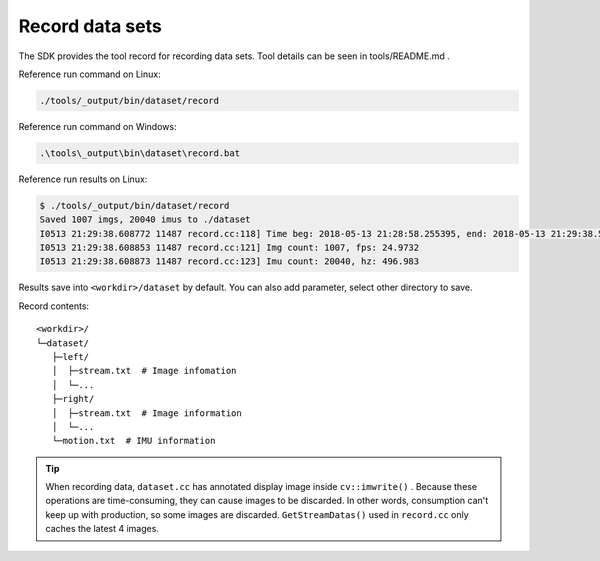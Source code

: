 .. _record_data:

Record data sets
================

The SDK provides the tool record for recording data sets. Tool details
can be seen in tools/README.md .

Reference run command on Linux:

.. code-block:: bash

   ./tools/_output/bin/dataset/record

Reference run command on Windows:

.. code-block:: bash

   .\tools\_output\bin\dataset\record.bat

Reference run results on Linux:

.. code-block:: bash

   $ ./tools/_output/bin/dataset/record
   Saved 1007 imgs, 20040 imus to ./dataset
   I0513 21:29:38.608772 11487 record.cc:118] Time beg: 2018-05-13 21:28:58.255395, end: 2018-05-13 21:29:38.578696, cost: 40323.3ms
   I0513 21:29:38.608853 11487 record.cc:121] Img count: 1007, fps: 24.9732
   I0513 21:29:38.608873 11487 record.cc:123] Imu count: 20040, hz: 496.983

Results save into ``<workdir>/dataset`` by default. You can also add
parameter, select other directory to save.

Record contents:

::

   <workdir>/
   └─dataset/
      ├─left/
      │  ├─stream.txt  # Image infomation
      │  └─...
      ├─right/
      │  ├─stream.txt  # Image information
      │  └─...
      └─motion.txt  # IMU information

.. tip::

  When recording data, ``dataset.cc`` has annotated display image inside ``cv::imwrite()`` . Because these operations are time-consuming, they can cause images to be discarded. In other words, consumption can't keep up with production, so some images are discarded. ``GetStreamDatas()`` used in ``record.cc`` only caches the latest 4 images.


